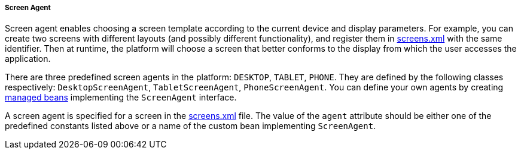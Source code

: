 :sourcesdir: ../../../../../source

[[screen_agent]]
===== Screen Agent

Screen agent enables choosing a screen template according to the current device and display parameters. For example, you can create two screens with different layouts (and possibly different functionality), and register them in <<screens.xml,screens.xml>> with the same identifier. Then at runtime, the platform will choose a screen that better conforms to the display from which the user accesses the application.

There are three predefined screen agents in the platform: `DESKTOP`, `TABLET`, `PHONE`. They are defined by the following classes respectively: `DesktopScreenAgent`, `TabletScreenAgent`, `PhoneScreenAgent`. You can define your own agents by creating <<managed_beans,managed beans>> implementing the `ScreenAgent` interface.

A screen agent is specified for a screen in the <<screens.xml,screens.xml>> file. The value of the `agent` attribute should be either one of the predefined constants listed above or a name of the custom bean implementing `ScreenAgent`.

////
In Studio, an agent is specified on the *Properties* tab of the screen designer page.
////

